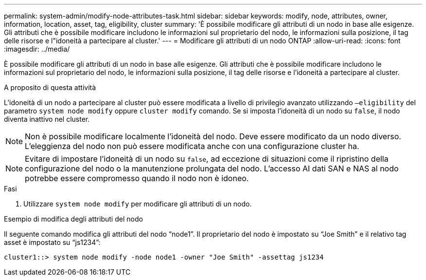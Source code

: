 ---
permalink: system-admin/modify-node-attributes-task.html 
sidebar: sidebar 
keywords: modify, node, attributes, owner, information, location, asset, tag, eligibility, cluster 
summary: 'È possibile modificare gli attributi di un nodo in base alle esigenze. Gli attributi che è possibile modificare includono le informazioni sul proprietario del nodo, le informazioni sulla posizione, il tag delle risorse e l"idoneità a partecipare al cluster.' 
---
= Modificare gli attributi di un nodo ONTAP
:allow-uri-read: 
:icons: font
:imagesdir: ../media/


[role="lead"]
È possibile modificare gli attributi di un nodo in base alle esigenze. Gli attributi che è possibile modificare includono le informazioni sul proprietario del nodo, le informazioni sulla posizione, il tag delle risorse e l'idoneità a partecipare al cluster.

.A proposito di questa attività
L'idoneità di un nodo a partecipare al cluster può essere modificata a livello di privilegio avanzato utilizzando `–eligibility` del parametro `system node modify` oppure `cluster modify` comando. Se si imposta l'idoneità di un nodo su `false`, il nodo diventa inattivo nel cluster.

[NOTE]
====
Non è possibile modificare localmente l'idoneità del nodo. Deve essere modificato da un nodo diverso. L'eleggienza del nodo non può essere modificata anche con una configurazione cluster ha.

====
[NOTE]
====
Evitare di impostare l'idoneità di un nodo su `false`, ad eccezione di situazioni come il ripristino della configurazione del nodo o la manutenzione prolungata del nodo. L'accesso AI dati SAN e NAS al nodo potrebbe essere compromesso quando il nodo non è idoneo.

====
.Fasi
. Utilizzare `system node modify` per modificare gli attributi di un nodo.


.Esempio di modifica degli attributi del nodo
Il seguente comando modifica gli attributi del nodo "`node1`". Il proprietario del nodo è impostato su "`Joe Smith`" e il relativo tag asset è impostato su "`js1234`":

[listing]
----
cluster1::> system node modify -node node1 -owner "Joe Smith" -assettag js1234
----